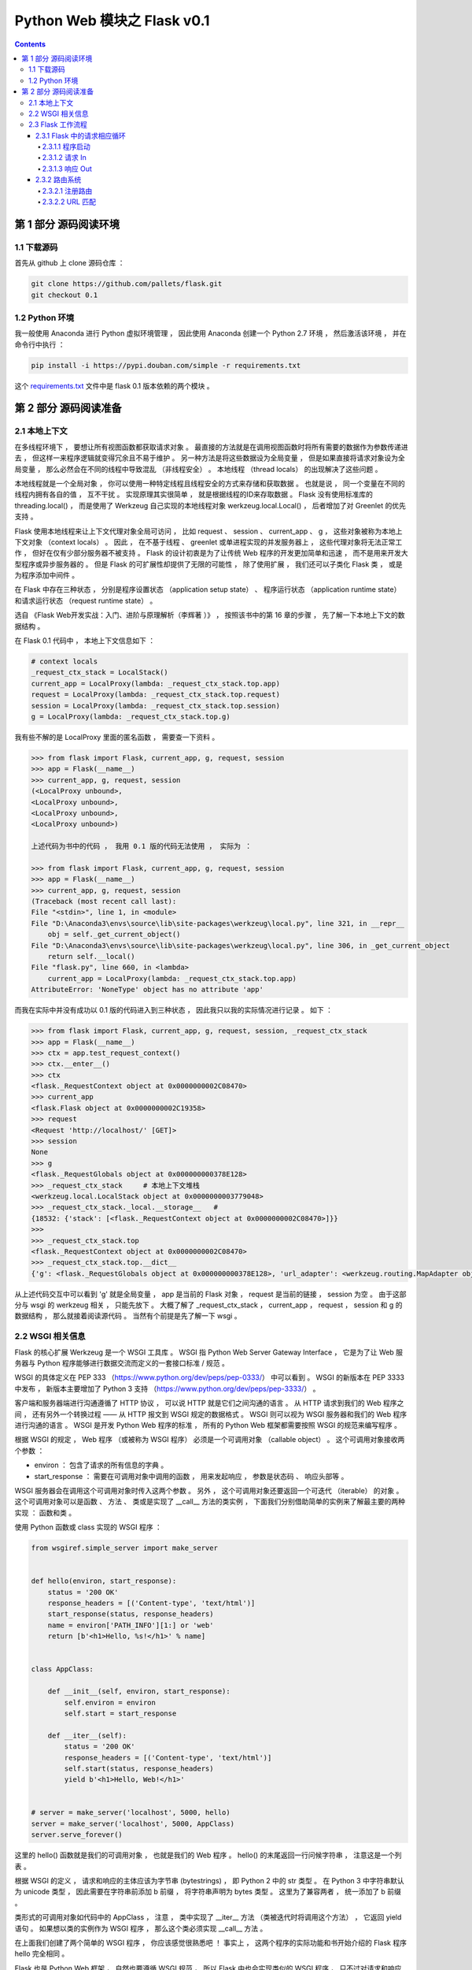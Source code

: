 ##############################################################################
Python Web 模块之 Flask v0.1
##############################################################################

.. contents::

******************************************************************************
第 1 部分  源码阅读环境 
******************************************************************************

1.1 下载源码
==============================================================================

首先从 github 上 clone 源码仓库 ： 

.. code-block:: bash

    git clone https://github.com/pallets/flask.git
    git checkout 0.1

1.2 Python 环境
==============================================================================

我一般使用 Anaconda 进行 Python 虚拟环境管理 ， 因此使用 Anaconda 创建一个 \
Python 2.7 环境 ， 然后激活该环境 ， 并在命令行中执行 ：

.. code-block:: bash

    pip install -i https://pypi.douban.com/simple -r requirements.txt 

这个 `requirements.txt`_ 文件中是 flask 0.1 版本依赖的两个模块 。 

.. _`requirements.txt`: /requirements.txt

******************************************************************************
第 2 部分  源码阅读准备 
******************************************************************************

2.1 本地上下文
==============================================================================

在多线程环境下 ， 要想让所有视图函数都获取请求对象 。 最直接的方法就是在调用视图函数\
时将所有需要的数据作为参数传递进去 ， 但这样一来程序逻辑就变得冗余且不易于维护 。 另\
一种方法是将这些数据设为全局变量 ， 但是如果直接将请求对象设为全局变量 ， 那么必然会\
在不同的线程中导致混乱 （非线程安全） 。 本地线程 （thread locals） 的出现解决了这\
些问题 。

本地线程就是一个全局对象 ， 你可以使用一种特定线程且线程安全的方式来存储和获取数据 \
。 也就是说 ， 同一个变量在不同的线程内拥有各自的值 ， 互不干扰 。 实现原理其实很简\
单 ， 就是根据线程的ID来存取数据 。 Flask 没有使用标准库的 threading.local() ， \
而是使用了 Werkzeug 自己实现的本地线程对象 werkzeug.local.Local() ， 后者增加了\
对 Greenlet 的优先支持 。 

Flask 使用本地线程来让上下文代理对象全局可访问 ， 比如 request 、 session 、 \
current_app 、 g ， 这些对象被称为本地上下文对象 （context locals） 。 因此 ， \
在不基于线程 、 greenlet 或单进程实现的并发服务器上 ， 这些代理对象将无法正常工作 \
， 但好在仅有少部分服务器不被支持 。 Flask 的设计初衷是为了让传统 Web 程序的开发更\
加简单和迅速 ， 而不是用来开发大型程序或异步服务器的 。 但是 Flask 的可扩展性却提供\
了无限的可能性 ， 除了使用扩展 ， 我们还可以子类化 Flask 类 ， 或是为程序添加中间\
件 。

在 Flask 中存在三种状态 ， 分别是程序设置状态 （application setup state） 、 程序\
运行状态 （application runtime state） 和请求运行状态 （request runtime state） 。

选自 《Flask Web开发实战：入门、进阶与原理解析（李辉著 ）》 ， 按照该书中的第 16 章\
的步骤 ， 先了解一下本地上下文的数据结构 。 

在 Flask 0.1 代码中 ， 本地上下文信息如下 ： 

.. code-block:: python 

    # context locals
    _request_ctx_stack = LocalStack()
    current_app = LocalProxy(lambda: _request_ctx_stack.top.app)
    request = LocalProxy(lambda: _request_ctx_stack.top.request)
    session = LocalProxy(lambda: _request_ctx_stack.top.session)
    g = LocalProxy(lambda: _request_ctx_stack.top.g)

我有些不解的是 LocalProxy 里面的匿名函数 ， 需要查一下资料 。

.. code-block:: python 

    >>> from flask import Flask, current_app, g, request, session
    >>> app = Flask(__name__)
    >>> current_app, g, request, session
    (<LocalProxy unbound>,
    <LocalProxy unbound>,
    <LocalProxy unbound>,
    <LocalProxy unbound>)

    上述代码为书中的代码 ， 我用 0.1 版的代码无法使用 ， 实际为 ：

    >>> from flask import Flask, current_app, g, request, session
    >>> app = Flask(__name__)
    >>> current_app, g, request, session
    (Traceback (most recent call last):
    File "<stdin>", line 1, in <module>
    File "D:\Anaconda3\envs\source\lib\site-packages\werkzeug\local.py", line 321, in __repr__
        obj = self._get_current_object()
    File "D:\Anaconda3\envs\source\lib\site-packages\werkzeug\local.py", line 306, in _get_current_object
        return self.__local()
    File "flask.py", line 660, in <lambda>
        current_app = LocalProxy(lambda: _request_ctx_stack.top.app)
    AttributeError: 'NoneType' object has no attribute 'app'

而我在实际中并没有成功以 0.1 版的代码进入到三种状态 ， 因此我只以我的实际情况进行记\
录 。 如下 ：

.. code-block:: python 

    >>> from flask import Flask, current_app, g, request, session, _request_ctx_stack
    >>> app = Flask(__name__)
    >>> ctx = app.test_request_context()
    >>> ctx.__enter__()
    >>> ctx
    <flask._RequestContext object at 0x0000000002C08470>
    >>> current_app
    <flask.Flask object at 0x0000000002C19358>
    >>> request
    <Request 'http://localhost/' [GET]>
    >>> session
    None
    >>> g
    <flask._RequestGlobals object at 0x000000000378E128>
    >>> _request_ctx_stack     # 本地上下文堆栈
    <werkzeug.local.LocalStack object at 0x0000000003779048>
    >>> _request_ctx_stack._local.__storage__   # 
    {18532: {'stack': [<flask._RequestContext object at 0x0000000002C08470>]}}
    >>>
    >>> _request_ctx_stack.top
    <flask._RequestContext object at 0x0000000002C08470>
    >>> _request_ctx_stack.top.__dict__
    {'g': <flask._RequestGlobals object at 0x000000000378E128>, 'url_adapter': <werkzeug.routing.MapAdapter object at 0x000000000377EB70>, 'app': <flask.Flask object at 0x0000000002C19358>, 'request': <Request 'http://localhost/' [GET]>, 'session': None, 'flashes': None}

从上述代码交互中可以看到 'g' 就是全局变量 ， app 是当前的 Flask 对象 ， request \
是当前的链接 ， session 为空 。 由于这部分与 wsgi 的 werkzeug 相关 ， 只能先放下 \
。 大概了解了 _request_ctx_stack ， current_app ， request ， session 和 g 的数\
据结构 ， 那么就接着阅读源代码 。 当然有个前提是先了解一下 wsgi 。

2.2 WSGI 相关信息
==============================================================================

Flask 的核心扩展 Werkzeug 是一个 WSGI 工具库 。 WSGI 指 Python Web Server \
Gateway Interface ， 它是为了让 Web 服务器与 Python 程序能够进行数据交流而定义的\
一套接口标准 / 规范 。 

WSGI 的具体定义在 PEP 333 （https://www.python.org/dev/peps/pep-0333/） 中可以\
看到 。 WSGI 的新版本在 PEP 3333 中发布 ， 新版本主要增加了 Python 3 支持 \
（https://www.python.org/dev/peps/pep-3333/） 。 

客户端和服务器端进行沟通遵循了 HTTP 协议 ， 可以说 HTTP 就是它们之间沟通的语言 。 \
从 HTTP 请求到我们的 Web 程序之间 ， 还有另外一个转换过程 —— 从 HTTP 报文到 WSGI \
规定的数据格式 。 WSGI 则可以视为 WSGI 服务器和我们的 Web 程序进行沟通的语言 。 \
WSGI 是开发 Python Web 程序的标准 ， 所有的 Python Web 框架都需要按照 WSGI 的规范\
来编写程序 。 

根据 WSGI 的规定 ， Web 程序 （或被称为 WSGI 程序） 必须是一个可调用对象 \
（callable object） 。 这个可调用对象接收两个参数 ：
    
- environ ： 包含了请求的所有信息的字典 。 
- start_response ： 需要在可调用对象中调用的函数 ， 用来发起响应 ， 参数是状态码 \
  、 响应头部等 。 

WSGI 服务器会在调用这个可调用对象时传入这两个参数 。 另外 ， 这个可调用对象还要返回\
一个可迭代 （iterable） 的对象 。 这个可调用对象可以是函数 、 方法 、 类或是实现了 \
__call__ 方法的类实例 ， 下面我们分别借助简单的实例来了解最主要的两种实现 ： 函数和\
类 。 

使用 Python 函数或 class 实现的 WSGI 程序 ：

.. code-block:: python

    from wsgiref.simple_server import make_server


    def hello(environ, start_response):
        status = '200 OK'
        response_headers = [('Content-type', 'text/html')]
        start_response(status, response_headers)
        name = environ['PATH_INFO'][1:] or 'web'
        return [b'<h1>Hello, %s!</h1>' % name]


    class AppClass:

        def __init__(self, environ, start_response):
            self.environ = environ
            self.start = start_response

        def __iter__(self):
            status = '200 OK'
            response_headers = [('Content-type', 'text/html')]
            self.start(status, response_headers)
            yield b'<h1>Hello, Web!</h1>'


    # server = make_server('localhost', 5000, hello)
    server = make_server('localhost', 5000, AppClass)
    server.serve_forever()

这里的 hello() 函数就是我们的可调用对象 ， 也就是我们的 Web 程序 。 hello() 的末尾\
返回一行问候字符串 ， 注意这是一个列表 。 

根据 WSGI 的定义 ， 请求和响应的主体应该为字节串 (bytestrings) ， 即 Python 2 中\
的 str 类型 。 在 Python 3 中字符串默认为 unicode 类型 ， 因此需要在字符串前添加 \
b 前缀 ， 将字符串声明为 bytes 类型 。 这里为了兼容两者 ， 统一添加了 b 前缀 。 

类形式的可调用对象如代码中的 AppClass ， 注意 ， 类中实现了 __iter__ 方法 （类被迭\
代时将调用这个方法） ， 它返回 yield 语句 。 如果想以类的实例作为 WSGI 程序 ， 那么\
这个类必须实现 __call__ 方法 。

在上面我们创建了两个简单的 WSGI 程序 ， 你应该感觉很熟悉吧 ！ 事实上 ， 这两个程序\
的实际功能和书开始介绍的 Flask 程序 hello 完全相同 。 

Flask 也是 Python Web 框架 ， 自然也要遵循 WSGI 规范 ， 所以 Flask 中也会实现类似\
的 WSGI 程序 ， 只不过对请求和响应的处理要丰富完善得多 。 在 Flask 中 ， 这个可调用\
对象就是我们的程序实例 app ， 我们创建 app 实例时调用的 Flask 类就是另一种可调用对\
象形式 —— 实现了 __call__ 方法的类 ： 

.. code-block:: python 

    class Flask(_PackageBoundObject):
        ...
        def wsgi_app(self, environ, start_response):
            with self.request_context(environ):
            rv = self.preprocess_request()
            if rv is None:
                rv = self.dispatch_request()
            response = self.make_response(rv)
            response = self.process_response(response)
            return response(environ, start_response)

        def __call__(self, environ, start_response):
        """Shortcut for :attr:`wsgi_app`."""
            return self.wsgi_app(environ, start_response)

这个 __call__ 方法内部调用了 wsgi_app() 方法 ， 请求进入和响应的返回就发生在这里 \
， WSGI 服务器通过调用这个方法来传入请求数据 ， 获取返回的响应 ， 后面会详细介绍 。 

程序编写好了 ， 现在需要一个 WSGI 服务器来运行它 。 作为 WSGI 服务器的实现示例 ， \
Python 提供了一个 wsgiref 库 ， 可以在开发时使用 。 以 hello() 函数为例 ， 在函数\
定义的下面添加上述代码 。  

这里使用 make_server(host, port, application) 方法创建了一个本地服务器 ， 分别传\
入主机地址 、 端口和可调用对象 （即 WSGI 程序） 作为参数 。 最后使用 \
serve_forever() 方法运行它 。 WSGI 服务器启动后 ， 它会监听本地机的对应端口 （我们\
设置的 5000） 。 当接收到请求时 ， 它会把请求报文解析为一个 environ 字典 ， 然后调\
用 WSGI 程序提供的可调用对象 ， 传递这个字典作为参数 ， 同时传递的另一个参数是一个 \
start_response 函数 。 目前对于 start_response 函数有些不太理解 。 

在命令行使用 Python 解释器执行 hello.py ， 这会启动我们创建的 WSGI 服务器 ： 

.. code-block:: bash

    python hello.py

然后像以前一样在浏览器中访问 http://localhost:5000 时 ， 这个 WSGI 服务器接收到这\
个请求 ， 接着调用 hello() 函数 ， 并传递 environ 和 start_response 参数 ， 最后\
把 hello() 函数的返回值处理为 HTTP 响应返回给客户端 。 这一系列工作完成后 ， 我们就\
会在浏览器看到一行 "Hello，Web！" 。

到此 ， 大概了解了 wsgi 的相关信息 ， 如下是我的总结 ： 

- 函数式 ： 接收两个参数 ， 并返回一个 list
- 类形式 ： 必须实现 __call__ 方法

wsgi 也大致了解了一下 ， 继续了解 Flask 的工作流程 。

2.3 Flask 工作流程
==============================================================================

本节深入到 Flask 的源码来了解请求 、 响应 、 路由处理等功能是如何实现的 。 首先 ， \
我们会对 Flask 应用启动流程和请求响应循环进行分析 。 

2.3.1 Flask 中的请求相应循环
------------------------------------------------------------------------------

对于 Flask 的工作流程 ， 最好的了解方法是从启动程序的脚本开始 ， 跟着程序调用的脚步\
一步步深入代码的内部 。 在本节 ， 我们会了解请求 - 响应循环在 Flask 中是如何处理的 \
： 从程序开始运行 ， 第一个请求进入 ， 再到返回生成的响应 。 

为了方便进行单步调试 ， 在这里先创建一个简单的 Flask 程序 :

.. code-block:: python

    from flask import Flask
    app = Flask(__name__)

    @app.route('/')
    def hello():
        return 'Hello, Flask!' # 在这一行设置断点

首先在 hello 程序的 index 视图中渲染模板这一行设置断点 ， 然后 PyCharm 中运行调试 。

2.3.1.1 程序启动
^^^^^^^^^^^^^^^^^^^^^^^^^^^^^^^^^^^^^^^^^^^^^^^^^^^^^^^^^^^^^^^^^^^^^^^^^^^^^^

目前有两种方法启动开发服务器 ， 一种是在命令行中使用 flask run 命令 （会调用 \
flask.cli.run_command() 函数） ， 另一种是使用在新版本中被弃用的 \
flask.Flask.run() 方法 。 不论是 run_command() 函数 ， 还是新版本中用于运行程序\
的 run() 函数 ， 它们都在最后调用了 werkzeug.serving 模块中的 run_simple() 函数 \
， 其代码如下 ：

.. code-block:: python

    [werkzeug/serving.py]

    def run_simple(hostname, port, application, use_reloader=False,
                use_debugger=False, use_evalex=True,
                extra_files=None, reloader_interval=1, threaded=False,
                processes=1, request_handler=None, static_files=None,
                passthrough_errors=False, ssl_context=None):
        if use_debugger: # 判断是否使用调试器
            from werkzeug.debug import DebuggedApplication
            application = DebuggedApplication(application, use_evalex)
        if static_files:
            from werkzeug.wsgi import SharedDataMiddleware
            application = SharedDataMiddleware(application, static_files)

        def inner():
            make_server(hostname, port, application, threaded,
                        processes, request_handler,
                        passthrough_errors, ssl_context).serve_forever()

        if os.environ.get('WERKZEUG_RUN_MAIN') != 'true':
            display_hostname = hostname != '*' and hostname or 'localhost'
            if ':' in display_hostname:
                display_hostname = '[%s]' % display_hostname
            _log('info', ' * Running on %s://%s:%d/', ssl_context is None
                and 'http' or 'https', display_hostname, port)
        if use_reloader: # 判断是否使用重载器
            # Create and destroy a socket so that any exceptions are raised before
            # we spawn a separate Python interpreter and lose this ability.
            test_socket = socket.socket(socket.AF_INET, socket.SOCK_STREAM)
            test_socket.setsockopt(socket.SOL_SOCKET, socket.SO_REUSEADDR, 1)
            test_socket.bind((hostname, port))
            test_socket.close()
            run_with_reloader(inner, extra_files, reloader_interval)
        else:
            inner()

在这里使用了两个 Werkzeug 提供的中间件 ， 如果 use_debugger 为 Ture ， 也就是开启\
调试模式 ， 那么就使用 DebuggedApplication 中间件为程序添加调试功能 。 如果 \
static_files 为 True ， 就使用 SharedDataMiddleware 中间件为程序添加提供 \
（serve） 静态文件的功能 。 

这个方法最终会调用 inner() 函数 ， 函数中的代码和之前创建的 WSGI 程序末尾很像 。 它\
使用 make_server() 方法创建服务器 ， 然后调用 serve_forever() 方法运行服务器 。 \
为了避免偏离重点 ， 中间在 Werkzeug 和其他模块的调用我们不再分析 。 我们在前面学习\
过 WSGI 的内容 ， 当接收到请求时 ， WSGI 服务器会调用 Web 程序中提供的可调用对象 \
， 这个对象就是我们的程序实例 app 。 现在 ， 第一个请求进入了 。 

2.3.1.2 请求 In
^^^^^^^^^^^^^^^^^^^^^^^^^^^^^^^^^^^^^^^^^^^^^^^^^^^^^^^^^^^^^^^^^^^^^^^^^^^^^^

Flask类实现了 __call__() 方法 ， 当程序实例被调用时会执行这个方法 ， 而这个方法内\
部调用了 Flask.wsgi_app() 方法 ， 如下所示 。 

.. code-block:: python 

    [flask.py]

    class Flask(object):

        def wsgi_app(self, environ, start_response):
            with self.request_context(environ):
                rv = self.preprocess_request()
                if rv is None:
                    rv = self.dispatch_request()
                response = self.make_response(rv)
                response = self.process_response(response)
                return response(environ, start_response)

        def __call__(self, environ, start_response):
            """Shortcut for :attr:`wsgi_app`"""
            return self.wsgi_app(environ, start_response)

通过 wsgi_app() 方法接收的参数可以看出来 ， 这个 wsgi_app() 方法就是隐藏在 Flask \
中的那个 WSGI 程序 。 这里将 WSGI 程序实现在单独的方法中 ， 而不是直接实现在 \
__call__() 方法中 ， 主要是为了在方便附加中间件的同时保留对程序实例的引用 。 WSGI \
程序调用了 preprocess_request() 方法对请求进行预处理 （request preprocessing） \
， 这会执行所有使用 before_request 钩子注册的函数 。 

如果预处理没有结果 ， 即为空 ， 然后执行 dispatch_request ， 用于请求调度 ， 它会\
匹配并调用对应的视图函数 ， 获取其返回值 ， 在这里赋值给rv 。 请求调度的具体细节我\
们会在后面了解 。 最后 ， 接收视图函数返回值的 make_response 会使用这个值来生成响\
应 。 完整的调度在 wsgi_app 中已经写明了 。

2.3.1.3 响应 Out
^^^^^^^^^^^^^^^^^^^^^^^^^^^^^^^^^^^^^^^^^^^^^^^^^^^^^^^^^^^^^^^^^^^^^^^^^^^^^^

而最终的处理也是在 wsgi_app 中 ， 如下 ：

.. code-block:: python 

    def wsgi_app(self, environ, start_response):
        with self.request_context(environ):
            rv = self.preprocess_request()
            if rv is None:
                rv = self.dispatch_request()
            response = self.make_response(rv)
            response = self.process_response(response)
            return response(environ, start_response)

在函数的最后三行 ， 使用 Flask 类中的 make_response() 方法生成响应对象 ， 然后调\
用 process_response() 方法处理响应 。 返回作为响应的 response 后 ， 代码执行流程\
就回到了 wsgi_app() 方法 ， 最后返回响应对象 ， WSGI 服务器接收这个响应对象 ， 并\
把它转换成 HTTP 响应报文发送给客户端 。 就这样 ， Flask 中的请求-循环之旅结束了 。 

2.3.2 路由系统
------------------------------------------------------------------------------

2.3.2.1 注册路由
^^^^^^^^^^^^^^^^^^^^^^^^^^^^^^^^^^^^^^^^^^^^^^^^^^^^^^^^^^^^^^^^^^^^^^^^^^^^^^

路由系统内部是由 Werkzeug 实现的 ， 为了更好地了解 Flask 中的相关代码 ， 需要先看一\
下路由功能在 Werkzeug 中是如何实现的 。 下面的代码用于创建路由表 Map ， 并添加三个 \
URL 规则 ： 

.. code-block:: bash

    >>> from werkzeug.routing import Map, Rule
    >>> m = Map()
    >>> rule1 = Rule('/', endpoint='index')
    >>> rule2 = Rule('/downloads/', endpoint='downloads/index')
    >>> rule3 = Rule('/downloads/<int:id>', endpoint='downloads/show')
    >>> m
    Map([[]])
    >>> m.add(rule1)
    >>> m.add(rule2)
    >>> m.add(rule3)
    >>> m
    Map([[<Rule '/' -> index>,
    <Rule '/downloads/' -> downloads/index>,
    <Rule '/downloads/<id>' -> downloads/show>]])
    >>>

在 Flask 中 ， 我们使用 route() 装饰器来将试图函数注册为路由 ： 

.. code-block:: python  

    @app.route('/')
    def hello():
        return 'Hello, Flask!'

Flask.route() 是 Flask 类的类方法 ， 如代码清单所示 。 

.. code-block:: python  

    [flask.py]

    class Flask(object):

        def route(self, rule, **options):
            def decorator(f):
                self.add_url_rule(rule, f.__name__, **options)
                self.view_functions[f.__name__] = f
                return f
            return decorator

可以看到 route 装饰器的内部调用了 add_url_rule() 来添加 URL 规则 ， 所以注册路由\
也可以直接使用 add_url_rule 实现 （0.2 版本及之后） 。 add_url_rule() 方法如代码\
清单所示 ： 

.. code-block:: python  

    [flask.py]

    class Flask(object):

        def add_url_rule(self, rule, endpoint, **options):
            options['endpoint'] = endpoint
            options.setdefault('methods', ('GET',))
            self.url_map.add(Rule(rule, **options))

这个方法的重点是 self.url_map.add(Rule(rule, **options)) ， 这里引入了 url_map \
。 而在 route 函数中则引入了 view_functions 对象 。 

url_map 是 Werkzeug 的 Map 类实例 （werkzeug.routing.Map） 。 它存储了 URL 规则\
和相关配置 ， 这里的 rule 是 Werkzeug 提供的 Rule 实例 (werkzeug.routing.Rule) \
， 其中保存了端点和 URL 规则的映射关系 。

而 view_function 则是 Flask 类中定义的一个字典 ， 它存储了端点和视图函数的映射关\
系 。 看到这里你大概已经发现端点是如何作为中间人连接起 URL 规则和视图函数的 。 如果\
回过头看本节开始提供的 Werkzeug 中的路由注册代码 ， 你会发现 add_url_rule() 方法中\
的这些代码做了同样的事情 ： 

.. code-block:: python  

    [flask.py]
    self.url_map.add(Rule(rule, **options))

2.3.2.2 URL 匹配
^^^^^^^^^^^^^^^^^^^^^^^^^^^^^^^^^^^^^^^^^^^^^^^^^^^^^^^^^^^^^^^^^^^^^^^^^^^^^^

在上面的 Werkzeug 路由注册代码示例中 ， 我们创建了路由表 m ， 并使用 add() 方法添\
加了三个路由规则 。 现在 ， 来看看如何在 Werkzeug 中进行 URL 匹配 ， URL 匹配的示\
例如下所示 ： 

.. code-block:: bash

    >>> from werkzeug.routing import Map, Rule
    >>> m = Map()
    >>> rule1 = Rule('/', endpoint='index')
    >>> rule2 = Rule('/downloads/', endpoint='downloads/index')
    >>> rule3 = Rule('/downloads/<int:id>', endpoint='downloads/show')
    >>> m
    Map([[]])
    >>> m.add(rule1)
    >>> m.add(rule2)
    >>> m.add(rule3)
    >>> m
    Map([[<Rule '/' -> index>,
    <Rule '/downloads/' -> downloads/index>,
    <Rule '/downloads/<id>' -> downloads/show>]])
    >>> urls = m.bind('example.com')
    >>> urls.match('/', 'GET')
    ('index', {})
    >>> urls.match('/downloads/42')
    ('downloads/show', {'id': 42})
    >>> urls.match('/downloads')
    Traceback (most recent call last):
    File "<stdin>", line 1, in <module>
    File "C:\Anaconda3\envs\python27\lib\site-packages\werkzeug\routing.py", line 1261, in match
        url_quote(path_info.lstrip('/'), self.map.charset)
    werkzeug.routing.RequestRedirect: 301: Moved Permanently
    >>> urls.match('/missing')
    Traceback (most recent call last):
    File "<stdin>", line 1, in <module>
    File "C:\Anaconda3\envs\python27\lib\site-packages\werkzeug\routing.py", line 1302, in match
        raise NotFound()
    werkzeug.exceptions.NotFound: 404: Not Found
    >>>

未完待续 ...

下一篇文章 ： `下一篇`_ 

.. _`下一篇`: flask-0.1-02.rst